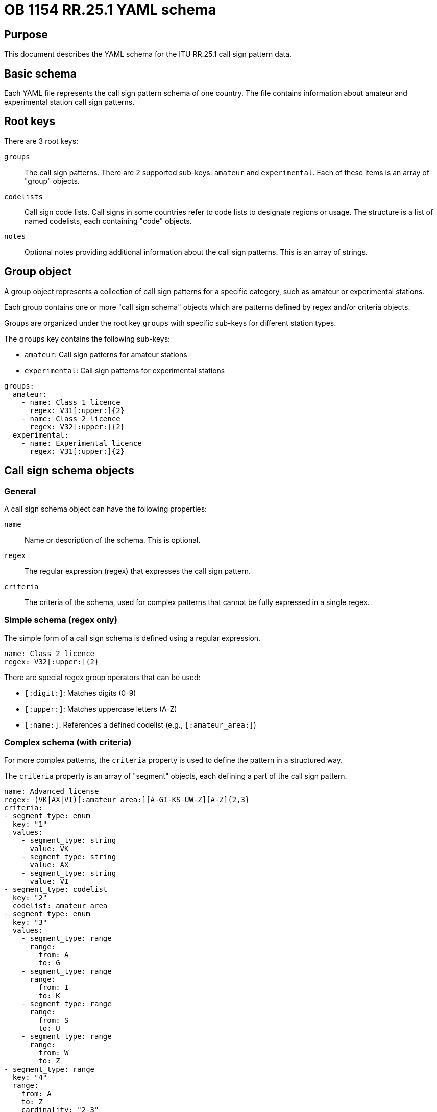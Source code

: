 = OB 1154 RR.25.1 YAML schema

== Purpose

This document describes the YAML schema for the ITU RR.25.1 call sign pattern
data.

== Basic schema

Each YAML file represents the call sign pattern schema of one country. The file
contains information about amateur and experimental station call sign patterns.


== Root keys

There are 3 root keys:

`groups`:: The call sign patterns. There are 2 supported sub-keys: `amateur` and
`experimental`. Each of these items is an array of "group" objects.

`codelists`:: Call sign code lists. Call signs in some countries refer to code
lists to designate regions or usage. The structure is a list of named codelists,
each containing "code" objects.

`notes`:: Optional notes providing additional information about the call sign
patterns. This is an array of strings.


== Group object

A group object represents a collection of call sign patterns for a specific
category, such as amateur or experimental stations.

Each group contains one or more "call sign schema" objects which are patterns
defined by regex and/or criteria objects.

Groups are organized under the root key `groups` with specific sub-keys for
different station types.

The `groups` key contains the following sub-keys:

* `amateur`: Call sign patterns for amateur stations
* `experimental`: Call sign patterns for experimental stations

[example]
====
[source,yaml]
----
groups:
  amateur:
    - name: Class 1 licence
      regex: V31[:upper:]{2}
    - name: Class 2 licence
      regex: V32[:upper:]{2}
  experimental:
    - name: Experimental licence
      regex: V31[:upper:]{2}
----
====


== Call sign schema objects

=== General

A call sign schema object can have the following properties:

`name`:: Name or description of the schema. This is optional.

`regex`:: The regular expression (regex) that expresses the call sign pattern.

`criteria`:: The criteria of the schema, used for complex patterns that cannot
be fully expressed in a single regex.

=== Simple schema (regex only)

The simple form of a call sign schema is defined using a regular expression.

[example]
====
[source,yaml]
----
name: Class 2 licence
regex: V32[:upper:]{2}
----
====

There are special regex group operators that can be used:

* `[:digit:]`: Matches digits (0-9)
* `[:upper:]`: Matches uppercase letters (A-Z)
* `[:name:]`: References a defined codelist (e.g., `[:amateur_area:]`)

=== Complex schema (with criteria)

For more complex patterns, the `criteria` property is used to define the
pattern in a structured way.

The `criteria` property is an array of "segment" objects, each defining a part
of the call sign pattern.


[example]
====
[source,yaml]
----
name: Advanced license
regex: (VK|AX|VI)[:amateur_area:][A-GI-KS-UW-Z][A-Z]{2,3}
criteria:
- segment_type: enum
  key: "1"
  values:
    - segment_type: string
      value: VK
    - segment_type: string
      value: AX
    - segment_type: string
      value: VI
- segment_type: codelist
  key: "2"
  codelist: amateur_area
- segment_type: enum
  key: "3"
  values:
    - segment_type: range
      range:
        from: A
        to: G
    - segment_type: range
      range:
        from: I
        to: K
    - segment_type: range
      range:
        from: S
        to: U
    - segment_type: range
      range:
        from: W
        to: Z
- segment_type: range
  key: "4"
  range:
    from: A
    to: Z
    cardinality: "2-3"
----
====


== Segment object

=== General

A segment object defines a specific part of a call sign pattern. There are four
types of segments, each with different encoding:

* `string`: A fixed string value
* `range`: A range of characters with specified cardinality
* `codelist`: A reference to a predefined code list
* `enum`: An array of other segment types

Segments are used within criteria objects to define complex call sign patterns
that cannot be expressed with a simple regex.

=== String segment

A string segment represents a fixed string value in a call sign. It requires the
`segment_type: string`, `key`, and `value` properties.

[example]
====
In this example, the first part of the call sign must be exactly "C6".

[source,yaml]
----
segment_type: string
key: "1"
value: C6
----
====


=== Range segment

A range segment represents a range of characters with specified cardinality. It
requires `segment_type: range`, `key`, and `range` properties.

The `range` property includes one of `from` and `cardinality`, where `to` is
optional.

[example]
====
[source,yaml]
----
segment_type: range
key: "2"
range:
  from: "2"
  to: "9"
----

This defines a single digit in the range 2-9.

[source,yaml]
----
segment_type: range
key: "3"
range:
  from: A
  to: Z
  cardinality: "2-3"
----

This defines 2-3 uppercase letters (A-Z).
====

The `cardinality` property can be a single value (e.g., "2") or a range (e.g.,
"2-3").

=== Codelist segment

A codelist segment references a predefined code list. It requires
`segment_type: codelist`, `key`, and `codelist` properties.

[example]
====
[source,yaml]
----
segment_type: codelist
key: "2"
codelist: amateur_area
----

This references the codelist named "amateur_area", which must be defined in the
`codelists` section of the file:

[source,yaml]
----
codelists:
  - name: amateur_area
    list:
    - code: "1"
      name: Australian Capital Territory
    - code: "2"
      name: New South Wales
    # ...
----
====

=== Enum segment

An enum segment represents a choice between multiple options. It requires
`segment_type: enum`, `key`, and `values` properties. Each value in the
`values` array is itself a segment.

[example]
====
[source,yaml]
----
segment_type: enum
key: "1"
values:
  - segment_type: string
    value: VK
  - segment_type: string
    value: AX
  - segment_type: string
    value: VI
----

This means the first part of the call sign can be either "VK", "AX", or "VI".
====

Enum segments can contain any other segment type, including nested enums.

== Code list object

=== General

A code list object defines a list of codes and their corresponding names.

Codelists are referenced by codelist segments.

It contains the following properties:

`name`:: The name of the code list.
`list`:: An array of code objects.

Each code object contains the following properties:

`code`:: The code value.
`name`:: The name or description of the code.

[example]
====
[source,yaml]
----
codelists:
  - name: amateur_area
    list:
    - code: "1"
      name: Australian Capital Territory
    - code: "2"
      name: New South Wales
    # ...
----
====

=== Code object

A code object represents an entry in a codelist, with a code value and its
corresponding name or meaning.

A code object has the following properties:

`code`:: The code value, which can be a string or a range.
`name`:: The name or description of the code.

There are 2 types of code objects:

* `code` as string: The code value (string).
* `code` as range: The code value (range), which accepts a `from` and `to`
  property.

.Code object with string value
[example]
====
[source,yaml]
----
- code: "1"
  name: Australian Capital Territory
- code: "2"
  name: New South Wales
----
====

.Code object with range value
[example]
====
[source,yaml]
----
- code: "1-5"
  name: Range of codes
----
====



== Examples of complete call sign pattern definitions

=== Simple pattern with string and range segments

This example from Bahamas shows a simple pattern using string and range
segments:

[example]
====
[source,yaml]
----
groups:
  amateur:
  - regex: C6[2-9][:upper:]{2}
    criteria:
    - segment_type: string
      key: "1"
      value: C6
    - key: "2"
      segment_type: range
      range:
        from: "2"
        to: "9"
    - key: "3"
      segment_type: range
      range:
        from: A
        to: Z
        cardinality: "2"
----
====

This defines amateur station call signs starting with "C6", followed by a
digit between 2 and 9, and ending with 2 uppercase letters.

Notice that the `criteria` property fully describes all requirements of the
regex property, and hence only one of them is needed for implementation.

=== Pattern with codelist segment

This example from Austria shows a pattern using a codelist segment.

[example]
====
[source,yaml]
----
groups:
  amateur:
  - regex: OE[:amateur_area:][:upper:]{2,3}
    criteria:
    - segment_type: string
      key: "1"
      value: OE
    - key: "2"
      segment_type: codelist
      codelist: amateur_area
    - key: "3"
      segment_type: range
      range:
        from: A
        to: Z
        cardinality: "2-3"

codelists:
  - name: amateur_area
    list:
    - code: "1"
      name: Vienna (amateur stations only)
    - code: "2"
      name: Salzburg
    # ...
----
====

This defines amateur station call signs starting with "OE", followed by a digit
representing an area code from the "amateur_area" codelist, and ending with 2-3
uppercase letters.

=== Complex pattern with enum segments

This example from Australia shows a complex pattern using enum segments:

[example]
====
[source,yaml]
----
groups:
  amateur:
    - name: Advanced license
      regex: (VK|AX|VI)[:amateur_area:][A-GI-KS-UW-Z][A-Z]{2,3}
      criteria:
      - segment_type: enum
        key: "1"
        values:
          - segment_type: string
            value: VK
          - segment_type: string
            value: AX
          - segment_type: string
            value: VI
      - segment_type: codelist
        key: "2"
        codelist: amateur_area
      - segment_type: enum
        key: "3"
        values:
          - segment_type: range
            range:
              from: A
              to: G
          - segment_type: range
            range:
              from: I
              to: K
          - segment_type: range
            range:
              from: S
              to: U
          - segment_type: range
            range:
              from: W
              to: Z
      - segment_type: range
        key: "4"
        range:
          from: A
          to: Z
          cardinality: "2-3"
----
====

This defines advanced license amateur station call signs with a complex
structure using both enum segments for multiple options and range segments with
specific cardinality.

=== Using YAML anchors for shared patterns

This example from Bahamas shows how YAML anchors can be used to share patterns
between amateur and experimental stations if they are identical.

[example]
====
[source,yaml]
----
groups:
  amateur: &general
  - regex: C6[2-9][:upper:]{2}
    criteria:
    - segment_type: string
      key: "1"
      value: C6
    - key: "2"
      segment_type: range
      range:
        from: "2"
        to: "9"
    - key: "3"
      segment_type: range
      range:
        from: A
        to: Z
        cardinality: "2"

  experimental: *general
----
====


== License and copyright

Original data, copyright ITU.

All other content and processing code, copyright Ribose.
